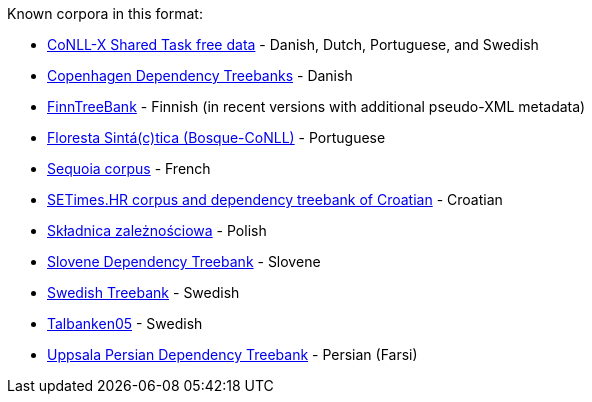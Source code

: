 Known corpora in this format:

* link:http://ilk.uvt.nl/conll/free_data.html[CoNLL-X Shared Task free data] - Danish, Dutch, Portuguese, and Swedish
* link:https://code.google.com/p/copenhagen-dependency-treebank/[Copenhagen Dependency Treebanks] - Danish
* link:http://www.ling.helsinki.fi/kieliteknologia/tutkimus/treebank/[FinnTreeBank] - Finnish (in recent versions with additional pseudo-XML metadata)
* link:http://www.linguateca.pt/floresta/CoNLL-X[Floresta Sintá(c)tica (Bosque-CoNLL)] - Portuguese
* link:https://gforge.inria.fr/projects/sequoiabank/[Sequoia corpus] - French
* link:http://nlp.ffzg.hr/resources/corpora/setimes-hr/[SETimes.HR corpus and dependency treebank of Croatian] - Croatian
* link:http://zil.ipipan.waw.pl/Sk%C5%82adnica[Składnica zależnościowa] - Polish
* link:http://nl.ijs.si/sdt/[Slovene Dependency Treebank] - Slovene
* link:http://stp.lingfil.uu.se/%7Enivre/swedish_treebank/[Swedish Treebank] - Swedish
* link:http://stp.lingfil.uu.se/%7Enivre/research/Talbanken05.html[Talbanken05] - Swedish
* link:http://stp.lingfil.uu.se/%7Emojgan/UPDT.html[Uppsala Persian Dependency Treebank] - Persian (Farsi)

